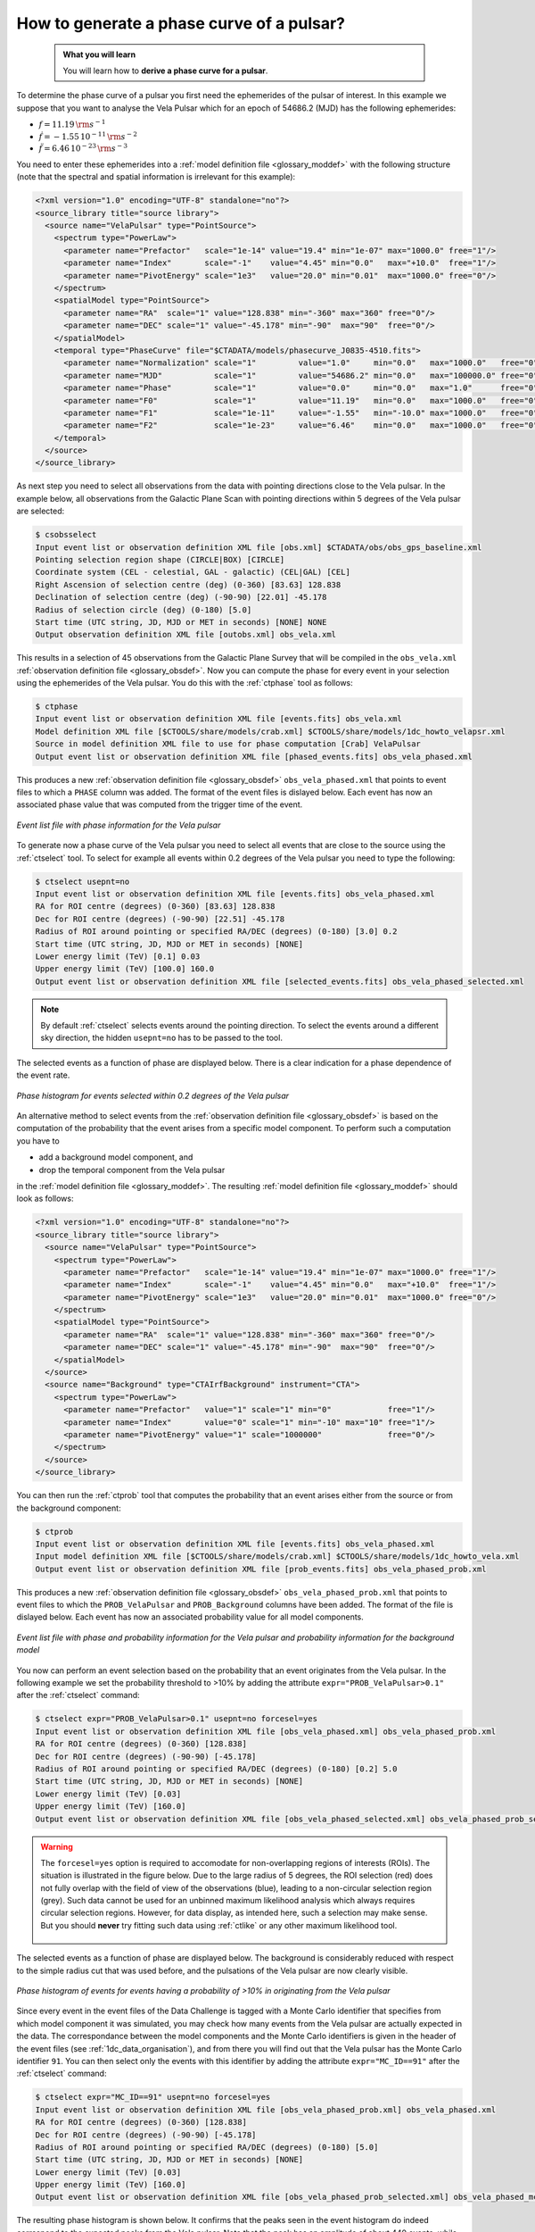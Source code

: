 .. _howto_phasecurve:

How to generate a phase curve of a pulsar?
------------------------------------------

  .. admonition:: What you will learn

     You will learn how to **derive a phase curve for a pulsar**.

To determine the phase curve of a pulsar you first need the ephemerides
of the pulsar of interest. In this example we suppose that you want to
analyse the Vela Pulsar which for an epoch of 54686.2 (MJD) has the
following ephemerides:

* :math:`f = 11.19 \, {\rm s}^{-1}`
* :math:`\dot{f} = -1.55 \, 10^{-11} \, {\rm s}^{-2}`
* :math:`\ddot{f} = 6.46 \, 10^{-23} \, {\rm s}^{-3}`

You need to enter these ephemerides into a
:ref:`model definition file <glossary_moddef>`
with the following structure (note that the spectral and spatial information
is irrelevant for this example):

.. code-block:: xml

   <?xml version="1.0" encoding="UTF-8" standalone="no"?>
   <source_library title="source library">
     <source name="VelaPulsar" type="PointSource">
       <spectrum type="PowerLaw">
         <parameter name="Prefactor"   scale="1e-14" value="19.4" min="1e-07" max="1000.0" free="1"/>
         <parameter name="Index"       scale="-1"    value="4.45" min="0.0"   max="+10.0"  free="1"/>
         <parameter name="PivotEnergy" scale="1e3"   value="20.0" min="0.01"  max="1000.0" free="0"/>
       </spectrum>
       <spatialModel type="PointSource">
         <parameter name="RA"  scale="1" value="128.838" min="-360" max="360" free="0"/>
         <parameter name="DEC" scale="1" value="-45.178" min="-90"  max="90"  free="0"/>
       </spatialModel>
       <temporal type="PhaseCurve" file="$CTADATA/models/phasecurve_J0835-4510.fits">
         <parameter name="Normalization" scale="1"         value="1.0"     min="0.0"   max="1000.0"   free="0"/>
         <parameter name="MJD"           scale="1"         value="54686.2" min="0.0"   max="100000.0" free="0"/>
         <parameter name="Phase"         scale="1"         value="0.0"     min="0.0"   max="1.0"      free="0"/>
         <parameter name="F0"            scale="1"         value="11.19"   min="0.0"   max="1000.0"   free="0"/>
         <parameter name="F1"            scale="1e-11"     value="-1.55"   min="-10.0" max="1000.0"   free="0"/>
         <parameter name="F2"            scale="1e-23"     value="6.46"    min="0.0"   max="1000.0"   free="0"/>
       </temporal>
     </source>
   </source_library>

As next step you need to select all observations from the data with pointing
directions close to the Vela pulsar. In the example below, all observations
from the Galactic Plane Scan with pointing directions within 5 degrees of the
Vela pulsar are selected:

.. code-block:: bash

   $ csobsselect
   Input event list or observation definition XML file [obs.xml] $CTADATA/obs/obs_gps_baseline.xml
   Pointing selection region shape (CIRCLE|BOX) [CIRCLE]
   Coordinate system (CEL - celestial, GAL - galactic) (CEL|GAL) [CEL]
   Right Ascension of selection centre (deg) (0-360) [83.63] 128.838
   Declination of selection centre (deg) (-90-90) [22.01] -45.178
   Radius of selection circle (deg) (0-180) [5.0]
   Start time (UTC string, JD, MJD or MET in seconds) [NONE] NONE
   Output observation definition XML file [outobs.xml] obs_vela.xml

This results in a selection of 45 observations from the Galactic Plane Survey
that will be compiled in the ``obs_vela.xml``
:ref:`observation definition file <glossary_obsdef>`.
Now you can compute the phase for every event in your selection using the
ephemerides of the Vela pulsar. You do this with the :ref:`ctphase` tool
as follows:

.. code-block:: bash

   $ ctphase
   Input event list or observation definition XML file [events.fits] obs_vela.xml
   Model definition XML file [$CTOOLS/share/models/crab.xml] $CTOOLS/share/models/1dc_howto_velapsr.xml
   Source in model definition XML file to use for phase computation [Crab] VelaPulsar
   Output event list or observation definition XML file [phased_events.fits] obs_vela_phased.xml

This produces a new
:ref:`observation definition file <glossary_obsdef>`
``obs_vela_phased.xml`` that points to event files to which a ``PHASE``
column was added. The format of the event files is dislayed below. Each event
has now an associated phase value that was computed from the trigger time of
the event.

.. figure:: howto_phasecurve_events.png
   :width: 800px
   :align: center

   *Event list file with phase information for the Vela pulsar*

To generate now a phase curve of the Vela pulsar you need to select all events
that are close to the source using the :ref:`ctselect` tool. To select for
example all events within 0.2 degrees of the Vela pulsar you need to type
the following:

.. code-block:: bash

   $ ctselect usepnt=no
   Input event list or observation definition XML file [events.fits] obs_vela_phased.xml
   RA for ROI centre (degrees) (0-360) [83.63] 128.838
   Dec for ROI centre (degrees) (-90-90) [22.51] -45.178
   Radius of ROI around pointing or specified RA/DEC (degrees) (0-180) [3.0] 0.2
   Start time (UTC string, JD, MJD or MET in seconds) [NONE]
   Lower energy limit (TeV) [0.1] 0.03
   Upper energy limit (TeV) [100.0] 160.0
   Output event list or observation definition XML file [selected_events.fits] obs_vela_phased_selected.xml

.. note::
   By default :ref:`ctselect` selects events around the pointing direction.
   To select the events around a different sky direction, the hidden ``usepnt=no``
   has to be passed to the tool.

The selected events as a function of phase are displayed below. There is a
clear indication for a phase dependence of the event rate.

.. figure:: howto_phasecurve_phases.png
   :width: 500px
   :align: center

   *Phase histogram for events selected within 0.2 degrees of the Vela pulsar*

An alternative method to select events from the
:ref:`observation definition file <glossary_obsdef>`
is based on the computation of the probability that the event arises from a
specific model component. To perform such a computation you have to

* add a background model component, and
* drop the temporal component from the Vela pulsar

in the
:ref:`model definition file <glossary_moddef>`. The resulting
:ref:`model definition file <glossary_moddef>`
should look as follows:

.. code-block:: xml

   <?xml version="1.0" encoding="UTF-8" standalone="no"?>
   <source_library title="source library">
     <source name="VelaPulsar" type="PointSource">
       <spectrum type="PowerLaw">
         <parameter name="Prefactor"   scale="1e-14" value="19.4" min="1e-07" max="1000.0" free="1"/>
         <parameter name="Index"       scale="-1"    value="4.45" min="0.0"   max="+10.0"  free="1"/>
         <parameter name="PivotEnergy" scale="1e3"   value="20.0" min="0.01"  max="1000.0" free="0"/>
       </spectrum>
       <spatialModel type="PointSource">
         <parameter name="RA"  scale="1" value="128.838" min="-360" max="360" free="0"/>
         <parameter name="DEC" scale="1" value="-45.178" min="-90"  max="90"  free="0"/>
       </spatialModel>
     </source>
     <source name="Background" type="CTAIrfBackground" instrument="CTA">
       <spectrum type="PowerLaw">
         <parameter name="Prefactor"   value="1" scale="1" min="0"            free="1"/>
         <parameter name="Index"       value="0" scale="1" min="-10" max="10" free="1"/>
         <parameter name="PivotEnergy" value="1" scale="1000000"              free="0"/>
       </spectrum>
     </source>
   </source_library>

You can then run the :ref:`ctprob` tool that computes the probability that an
event arises either from the source or from the background component:

.. code-block:: bash

   $ ctprob
   Input event list or observation definition XML file [events.fits] obs_vela_phased.xml
   Input model definition XML file [$CTOOLS/share/models/crab.xml] $CTOOLS/share/models/1dc_howto_vela.xml
   Output event list or observation definition XML file [prob_events.fits] obs_vela_phased_prob.xml

This produces a new
:ref:`observation definition file <glossary_obsdef>`
``obs_vela_phased_prob.xml`` that points to event files to which the
``PROB_VelaPulsar`` and ``PROB_Background`` columns have been added.
The format of the file is dislayed below. Each event has now an associated
probability value for all model components.

.. figure:: howto_phasecurve_prob.png
   :width: 800px
   :align: center

   *Event list file with phase and probability information for the Vela pulsar and probability information for the background model*

You now can perform an event selection based on the probability that an event
originates from the Vela pulsar. In the following example we set the
probability threshold to >10% by adding the attribute
``expr="PROB_VelaPulsar>0.1"`` after the :ref:`ctselect` command:

.. code-block:: bash

   $ ctselect expr="PROB_VelaPulsar>0.1" usepnt=no forcesel=yes
   Input event list or observation definition XML file [obs_vela_phased.xml] obs_vela_phased_prob.xml
   RA for ROI centre (degrees) (0-360) [128.838]
   Dec for ROI centre (degrees) (-90-90) [-45.178]
   Radius of ROI around pointing or specified RA/DEC (degrees) (0-180) [0.2] 5.0
   Start time (UTC string, JD, MJD or MET in seconds) [NONE]
   Lower energy limit (TeV) [0.03]
   Upper energy limit (TeV) [160.0]
   Output event list or observation definition XML file [obs_vela_phased_selected.xml] obs_vela_phased_prob_selected.xml

.. warning::
   The ``forcesel=yes`` option is required to accomodate for non-overlapping
   regions of interests (ROIs). The situation is illustrated in the figure
   below. Due to the large radius of 5 degrees, the ROI selection (red) does
   not fully overlap with the field of view of the observations (blue), leading
   to a non-circular selection region (grey). Such data cannot be used for an
   unbinned maximum likelihood analysis which always requires circular selection
   regions. However, for data display, as intended here, such a selection may
   make sense. But you should **never** try fitting such data using :ref:`ctlike`
   or any other maximum likelihood tool.

   .. figure:: howto_roi_selection.jpg
      :width: 30%
      :align: center

The selected events as a function of phase are displayed below. The background
is considerably reduced with respect to the simple radius cut that was
used before, and the pulsations of the Vela pulsar are now clearly visible.

.. figure:: howto_phasecurve_probphases.png
   :width: 500px
   :align: center

   *Phase histogram of events for events having a probability of >10% in originating from the Vela pulsar*

Since every event in the event files of the Data Challenge is tagged with a
Monte Carlo identifier that specifies from which model component it was
simulated, you may check how many events from the Vela pulsar are actually
expected in the data. The correspondance between the model components and
the Monte Carlo identifiers is given in the header of the event files
(see :ref:`1dc_data_organisation`), and from there you will find out that
the Vela pulsar has the Monte Carlo identifier ``91``. You can then select only
the events with this identifier by adding the attribute ``expr="MC_ID==91"``
after the :ref:`ctselect` command:

.. code-block:: bash

   $ ctselect expr="MC_ID==91" usepnt=no forcesel=yes
   Input event list or observation definition XML file [obs_vela_phased_prob.xml] obs_vela_phased.xml
   RA for ROI centre (degrees) (0-360) [128.838]
   Dec for ROI centre (degrees) (-90-90) [-45.178]
   Radius of ROI around pointing or specified RA/DEC (degrees) (0-180) [5.0]
   Start time (UTC string, JD, MJD or MET in seconds) [NONE]
   Lower energy limit (TeV) [0.03]
   Upper energy limit (TeV) [160.0]
   Output event list or observation definition XML file [obs_vela_phased_prob_selected.xml] obs_vela_phased_mcid.xml

The resulting phase histogram is shown below. It confirms that the peaks seen
in the event histogram do indeed correspond to the expected peaks from the Vela
pulsar. Note that the peak has an amplitude of about 440 events, while the peak
above background in the figures above is about 250 events, indicating that almost
half of the events were surpressed by the radius or probability cuts.

.. figure:: howto_phasecurve_mcid.png
   :width: 500px
   :align: center

   *Distribution of Vela pulsar events as function of event phase*

.. note::
   The plots were created using the ``show_phases.py`` script that is
   located in the ctools example folder. The example script requires the
   `matplotlib <http://matplotlib.org>`_ Python module for display.
   You may reproduce the plots by typing

   .. code-block:: bash

      $ $CTOOLS/share/examples/python/show_phases.py obs_vela_phased_selected.xml
      $ $CTOOLS/share/examples/python/show_phases.py obs_vela_phased_prob_selected.xml
      $ $CTOOLS/share/examples/python/show_phases.py obs_vela_phased_mcid.xml



